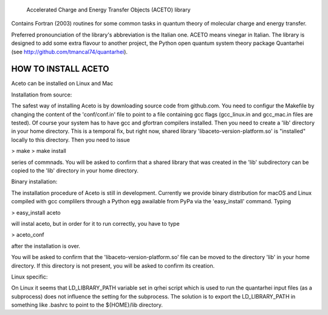 
            Accelerated Charge and Energy Transfer Objects (ACETO) library

Contains Fortran (2003) routines for some common tasks in quantum theory of molecular charge
and energy transfer. 

Preferred pronounciation of the library's abbreviation is the Italian one. ACETO means vinegar
in Italian. The library is designed to add some extra flavour to another project, the Python
open quantum system theory package Quantarhei (see http://github.com/tmancal74/quantarhei).


HOW TO INSTALL ACETO
--------------------

Aceto can be installed on Linux and Mac

Installation from source:

The safest way of installing Aceto is by downloading source code from github.com. You need
to configur the Makefile by changing the content of the 'conf/conf.in' file to point to
a file containing gcc flags (gcc_linux.in and gcc_mac.in files are tested). Of course
your system has to have gcc and gfortran compilers installed. Then you
need to create a 'lib' directory in your home directory. This is a temporal 
fix, but right now, shared library 'libaceto-version-platform.so' is "installed" 
locally to this directory. Then you need to issue

> make
> make install

series of commnads. You will be asked to confirm that a shared library that was
created in the 'lib' subdirectory can be copied to the 'lib' directory in your 
home directory.

Binary installation:

The installation procedure of Aceto is still in development. Currently we
provide binary distribution for macOS and Linux compiled with gcc complilers
through a Python egg awailable from PyPa via the 'easy_install' command. Typing

> easy_install aceto

will instal aceto, but in order for it to run correctly, you have to type

> aceto_conf

after the installation is over.

You will be asked to confirm that the 'libaceto-version-platform.so' file can be
moved to the directory 'lib' in your home directory. If this directory is not present, you
will be asked to confirm its creation.


Linux specific:

On Linux it seems that LD_LIBRARY_PATH variable set in qrhei script which is
used to run the quantarhei input files (as a subprocess) does not influence the setting for
the subprocess. The solution is to export the LD_LIBRARY_PATH in something like
.bashrc to point to the ${HOME}/lib directory.

